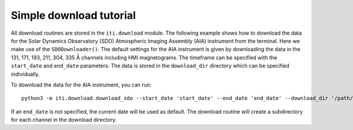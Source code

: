 .. _iti_download:


========================
Simple download tutorial
========================

All download routines are stored in the ``iti.download`` module. The following example shows how to download the data for the Solar Dynamics Observatory (SDO)
Atmospheric Imaging Assembly (AIA) instrument from the terminal. Here we make use of the ``SDODownloader()``. The default settings for the AIA instrument is given by downloading the data in the 131, 171, 193, 211, 304, 335 Å channels
including HMI magnetograms. The timeframe can be specified with the ``start_date`` and ``end_date`` parameters. The data is stored in the ``download_dir`` directory which can
be specified individually.

To download the data for the AIA instrument, you can run::

    python3 -m iti.download.download_sdo --start_date 'start_date' --end_date 'end_date' --download_dir '/path/to/download_dir'

If an ``end_date`` is not specified, the current date will be used as default. The download routine will create a subdirectory for each channel in the download directory.

